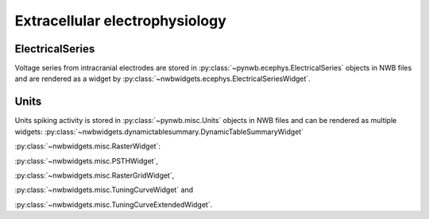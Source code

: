 Extracellular electrophysiology
-------------------------------

ElectricalSeries
================
Voltage series from intracranial electrodes are stored in :py:class:`~pynwb.ecephys.ElectricalSeries` objects in NWB
files and are rendered as a widget by :py:class:`~nwbwidgets.ecephys.ElectricalSeriesWidget`.

.. image:: ../../_static/examples/example_ecephys.gif
    :width: 700
    :alt: ElectricalSeriesWidget

Units
=====
Units spiking activity is stored in :py:class:`~pynwb.misc.Units` objects in NWB files and can be rendered as multiple
widgets: :py:class:`~nwbwidgets.dynamictablesummary.DynamicTableSummaryWidget`

:py:class:`~nwbwidgets.misc.RasterWidget`:

.. image:: ../../_static/examples/example_units.png
    :width: 700
    :alt: RasterWidget

:py:class:`~nwbwidgets.misc.PSTHWidget`,

:py:class:`~nwbwidgets.misc.RasterGridWidget`,

:py:class:`~nwbwidgets.misc.TuningCurveWidget` and

:py:class:`~nwbwidgets.misc.TuningCurveExtendedWidget`.
